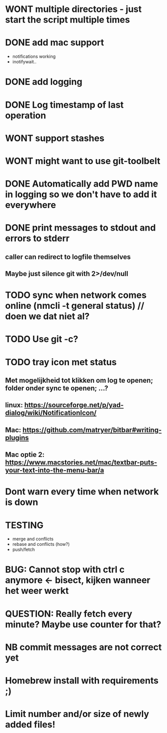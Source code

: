 * WONT multiple directories - just start the script multiple times
* DONE add mac support
- notifications working
- inotifywait..
* DONE add logging
* DONE Log timestamp of last operation
* WONT support stashes
* WONT might want to use git-toolbelt
* DONE Automatically add PWD name in logging so we don't have to add it everywhere
* DONE print messages to stdout and errors to stderr
** caller can redirect to logfile themselves
** Maybe just silence git with 2>/dev/null
* TODO sync when network comes online (nmcli -t general status) // doen we dat niet al?
* TODO Use git -c?
* TODO tray icon met status
** Met mogelijkheid tot klikken om log te openen; folder onder sync te openen; ...?
** linux: https://sourceforge.net/p/yad-dialog/wiki/NotificationIcon/
** Mac:  https://github.com/matryer/bitbar#writing-plugins
** Mac optie 2: https://www.macstories.net/mac/textbar-puts-your-text-into-the-menu-bar/a
* Dont warn every time when network is down
* TESTING
- merge and conflicts
- rebase and conflicts (how?)
- push/fetch
* BUG: Cannot stop with ctrl c anymore <- bisect, kijken wanneer het weer werkt
* QUESTION: Really fetch every minute? Maybe use counter for that?
* NB commit messages are not correct yet
* Homebrew install with requirements ;)
* Limit number and/or size of newly added files!
